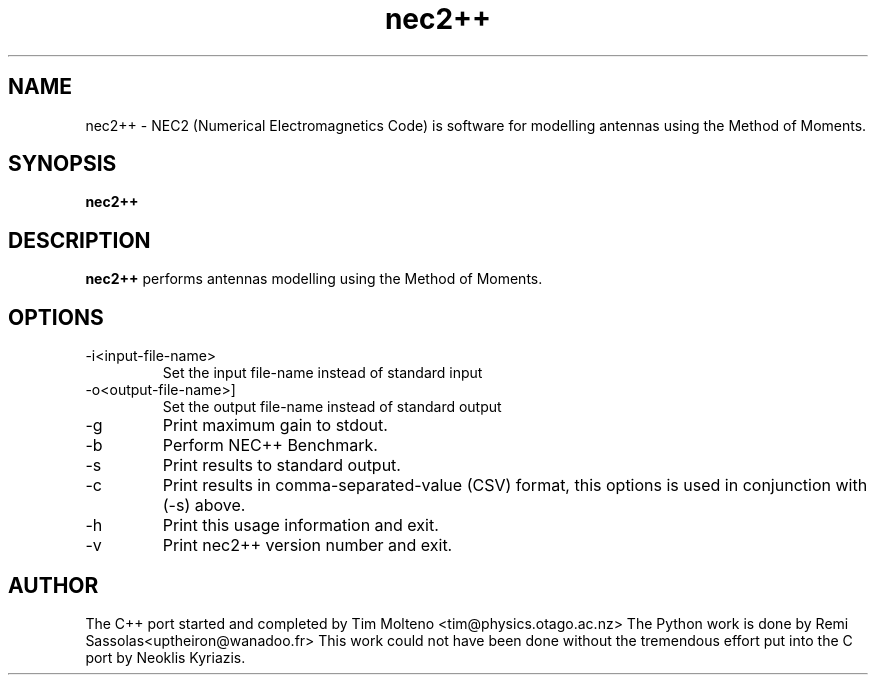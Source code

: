 .TH nec2++ 1 "Oct 3, 2014" "NEC++"

.SH NAME
nec2++ \- NEC2 (Numerical Electromagnetics Code) is software for modelling
antennas using the Method of Moments.

.SH SYNOPSIS
.B nec2++
.br

.SH DESCRIPTION
.B nec2++
performs antennas modelling using the Method of Moments.

.SH OPTIONS
.B
.IP -i<input-file-name>
Set the input file-name instead of standard input
.B
.IP -o<output-file-name>]
Set the output file-name instead of standard output
.B
.IP -g
Print maximum gain to stdout.
.B
.IP -b
Perform NEC++ Benchmark.
.B
.IP -s
Print results to standard output.
.B
.IP -c
Print results in comma-separated-value (CSV) format, this options is used in conjunction with (-s) above.
.B
.IP -h 
Print this usage information and exit.
.B
.IP -v
Print nec2++ version number and exit.

.SH AUTHOR
The C++ port started and completed by Tim Molteno <tim@physics.otago.ac.nz>
The Python work is done by Remi Sassolas<uptheiron@wanadoo.fr>
This work could not have been done without the tremendous effort put into the C 
port by Neoklis Kyriazis.
